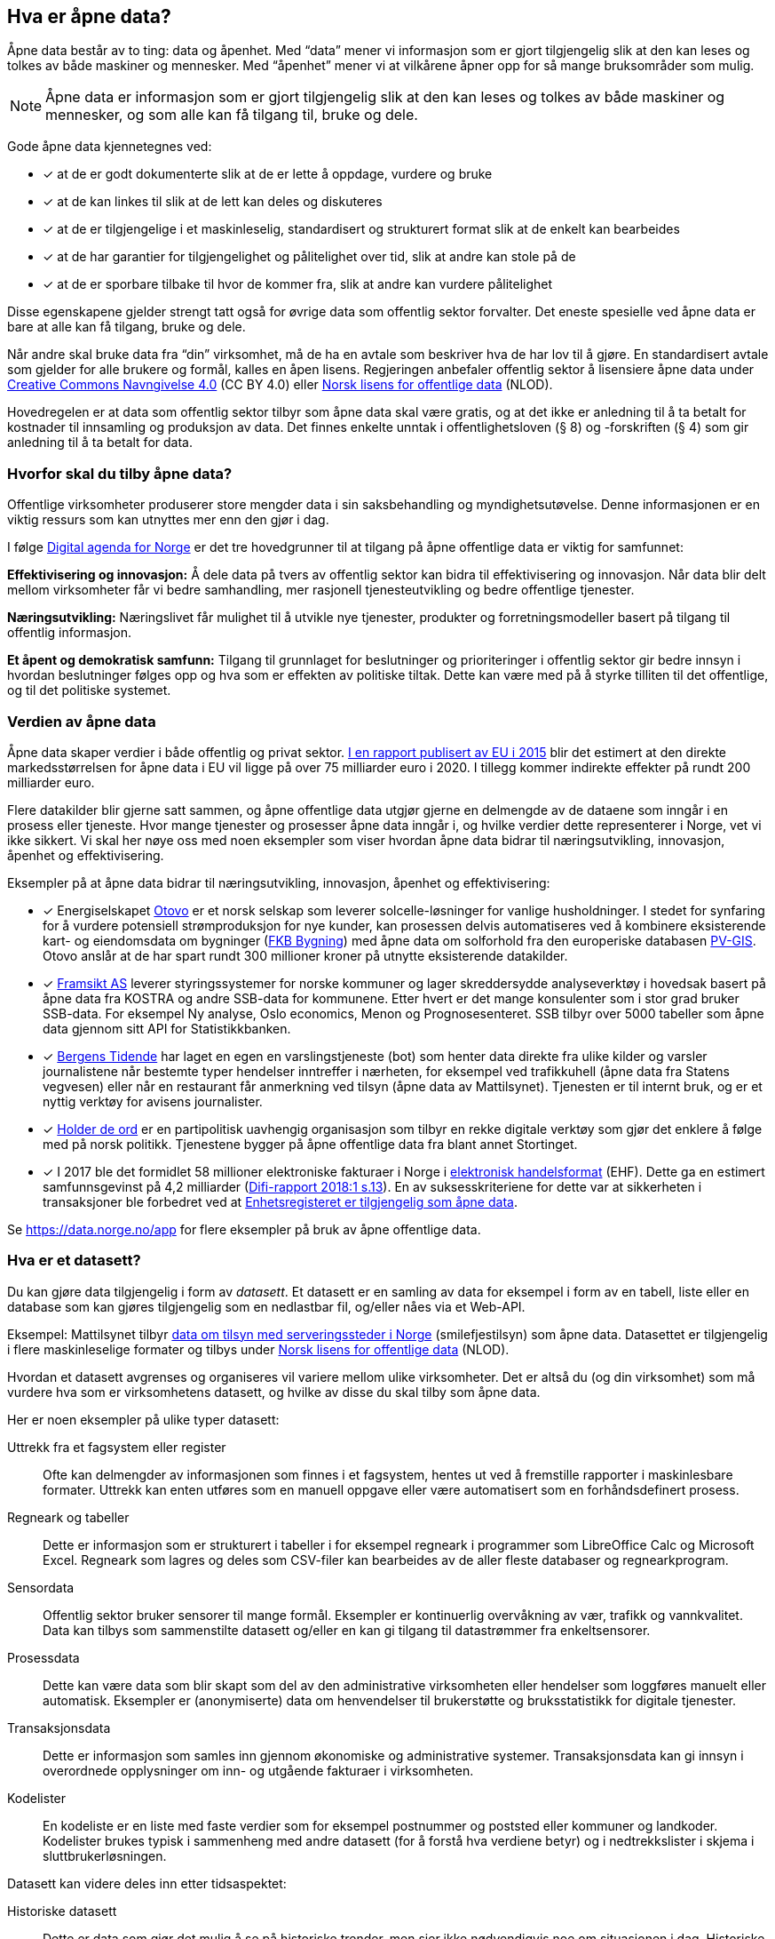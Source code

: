 
== Hva er åpne data?

Åpne data består av to ting: data og åpenhet. Med “data” mener vi informasjon som er gjort tilgjengelig slik at den kan leses og tolkes av både maskiner og mennesker. Med “åpenhet” mener vi at vilkårene åpner opp for så mange bruksområder som mulig.

NOTE: Åpne data er informasjon som er gjort tilgjengelig slik at den kan leses og tolkes av både maskiner og mennesker, og som alle kan få tilgang til, bruke og dele.

Gode åpne data kjennetegnes ved:

* [*] at de er godt dokumenterte slik at de er lette å oppdage, vurdere og bruke
* [*] at de kan linkes til slik at de lett kan deles og diskuteres
* [*] at de er tilgjengelige i et maskinleselig, standardisert og strukturert format slik at de enkelt kan bearbeides
* [*] at de har garantier for tilgjengelighet og pålitelighet over tid, slik at andre kan stole på de
* [*] at de er sporbare tilbake til hvor de kommer fra, slik at andre kan vurdere pålitelighet

Disse egenskapene gjelder strengt tatt også for øvrige data som offentlig sektor forvalter. Det eneste spesielle ved åpne data er bare at alle kan få tilgang, bruke og dele.

Når andre skal bruke data fra “din” virksomhet, må de ha en avtale som beskriver hva de har lov til å gjøre. En standardisert avtale som gjelder for alle brukere og formål, kalles en åpen lisens. Regjeringen anbefaler offentlig sektor å lisensiere åpne data under http://creativecommons.org/licenses/by/4.0/deed.no[Creative Commons Navngivelse 4.0] (CC BY 4.0) eller http://data.norge.no/nlod/[Norsk lisens for offentlige data] (NLOD).

Hovedregelen er at data som offentlig sektor tilbyr som åpne data skal være gratis, og at det ikke er anledning til å ta betalt for kostnader til innsamling og produksjon av data. Det finnes enkelte unntak i offentlighetsloven (§ 8) og -forskriften (§ 4) som gir anledning til å ta betalt for data.

=== Hvorfor skal du tilby åpne data?

Offentlige virksomheter produserer store mengder data i sin saksbehandling og myndighetsutøvelse. Denne informasjonen er en viktig ressurs som kan utnyttes mer enn den gjør i dag.

I følge https://www.regjeringen.no/no/dokumenter/meld.-st.-27-20152016/id2483795/[Digital agenda for Norge] er det tre hovedgrunner til at tilgang på åpne offentlige data er viktig for samfunnet:

*Effektivisering og innovasjon:* Å dele data på tvers av offentlig sektor kan bidra til effektivisering og innovasjon. Når data blir delt mellom virksomheter får vi bedre samhandling, mer rasjonell tjenesteutvikling og bedre offentlige tjenester.

*Næringsutvikling:* Næringslivet får mulighet til å utvikle nye tjenester, produkter og forretningsmodeller basert på tilgang til offentlig informasjon.

*Et åpent og demokratisk samfunn:* Tilgang til grunnlaget for beslutninger og prioriteringer i offentlig sektor gir bedre innsyn i hvordan beslutninger følges opp og hva som er effekten av politiske tiltak.  Dette kan være med på å styrke tilliten til det offentlige, og til det politiske systemet.

=== Verdien av åpne data

Åpne data skaper verdier i både offentlig og privat sektor. https://www.europeandataportal.eu/en/highlights/creating-value-through-open-data[I en rapport publisert av EU i 2015] blir det estimert at den direkte markedsstørrelsen for åpne data i EU vil ligge på over 75 milliarder euro i 2020. I tillegg kommer indirekte effekter på rundt 200 milliarder euro.

Flere datakilder blir gjerne satt sammen, og åpne offentlige data utgjør gjerne en delmengde av de dataene som inngår i en prosess eller tjeneste. Hvor mange tjenester og prosesser åpne data inngår i, og hvilke verdier dette representerer i Norge, vet vi ikke sikkert. Vi skal her nøye oss med noen eksempler som viser hvordan åpne data bidrar til næringsutvikling, innovasjon, åpenhet og effektivisering.

.Eksempler på at åpne data bidrar til næringsutvikling, innovasjon, åpenhet og effektivisering:

****

* [*] Energiselskapet https://www.otovo.no/[Otovo] er et norsk selskap som leverer solcelle-løsninger for vanlige husholdninger. I stedet for synfaring for å vurdere potensiell strømproduksjon for nye kunder, kan prosessen delvis automatiseres ved å kombinere eksisterende kart- og eiendomsdata om bygninger (https://kartkatalog.geonorge.no/metadata/geovekst/fkb-bygning/8b4304ea-4fb0-479c-a24d-fa225e2c6e97[FKB Bygning])  med åpne data om solforhold fra den europeriske databasen http://re.jrc.ec.europa.eu/pvg_download/data_download.html[PV-GIS]. Otovo anslår at de har spart rundt 300 millioner kroner på utnytte eksisterende datakilder.

* [*] http://www.framsikt.no/[Framsikt AS] leverer styringssystemer for norske kommuner og lager skreddersydde analyseverktøy i hovedsak basert på åpne data fra KOSTRA og andre SSB-data for kommunene. Etter hvert er det mange konsulenter som i stor grad bruker SSB-data. For eksempel Ny analyse, Oslo economics, Menon og Prognosesenteret. SSB tilbyr over 5000 tabeller som åpne data gjennom sitt API for Statistikkbanken.

* [*] https://www.bt.no/[Bergens Tidende] har laget en egen en varslingstjeneste (bot) som henter data direkte fra ulike kilder og varsler journalistene når bestemte typer hendelser inntreffer i nærheten, for eksempel ved trafikkuhell (åpne data fra Statens vegvesen) eller når en restaurant får anmerkning ved tilsyn (åpne data av Mattilsynet). Tjenesten er til internt bruk, og er et nyttig verktøy for avisens journalister.

* [*] https://www.holderdeord.no/[Holder de ord] er en partipolitisk uavhengig organisasjon som tilbyr en rekke digitale verktøy som gjør det enklere å følge med på norsk politikk. Tjenestene bygger på åpne offentlige data fra blant annet Stortinget.

* [*] I 2017 ble det formidlet 58 millioner elektroniske fakturaer i Norge i https://www.difi.no/fagomrader-og-tjenester/digitalisering-og-samordning/standarder/standarder/ehf-elektronisk-handelsformat[elektronisk handelsformat] (EHF). Dette ga en estimert samfunnsgevinst på 4,2 milliarder (https://www.difi.no/sites/difino/files/difi-rapport_2018_1_program_for_digitale_anskaffelser.pdf#page=13[Difi-rapport 2018:1 s.13]). En av suksesskriteriene for dette var at sikkerheten i transaksjoner ble forbedret ved at https://data.norge.no/data/registerenheten-i-br%C3%B8nn%C3%B8ysund/enhetsregisteret[Enhetsregisteret er tilgjengelig som åpne data].
****

Se https://data.norge.no/app[https://data.norge.no/app]  for flere eksempler på bruk av åpne offentlige data.

=== Hva er et datasett?

Du kan gjøre data tilgjengelig i form av _datasett_. Et datasett er en samling av data for eksempel i form av en tabell, liste eller en database som kan gjøres tilgjengelig som en nedlastbar fil, og/eller nåes via et Web-API.

Eksempel: Mattilsynet tilbyr https://data.norge.no/data/mattilsynet/smilefjestilsyn-p%C3%A5-serveringssteder[data om tilsyn med serveringssteder i Norge] (smilefjestilsyn) som åpne data. Datasettet er tilgjengelig i flere maskinleselige formater og tilbys under https://data.norge.no/nlod/no[Norsk lisens for offentlige data] (NLOD).

Hvordan et datasett avgrenses og organiseres vil variere mellom ulike virksomheter. Det er altså du (og din virksomhet) som må vurdere hva som er virksomhetens datasett, og hvilke av disse du skal tilby som åpne data.

Her er noen eksempler på ulike typer datasett:

Uttrekk fra et fagsystem eller register:: Ofte kan delmengder av informasjonen som finnes i et fagsystem, hentes ut ved å fremstille rapporter i maskinlesbare formater. Uttrekk kan enten utføres som en manuell oppgave eller være automatisert som en forhåndsdefinert prosess.

Regneark og tabeller:: Dette er informasjon som er strukturert i tabeller i for eksempel regneark i programmer som LibreOffice Calc og Microsoft  Excel. Regneark som lagres og deles som CSV-filer kan bearbeides av de aller fleste databaser og regnearkprogram.

Sensordata:: Offentlig sektor bruker sensorer til mange formål. Eksempler er kontinuerlig overvåkning av vær, trafikk og vannkvalitet. Data kan tilbys som sammenstilte datasett og/eller en kan gi tilgang til datastrømmer fra enkeltsensorer.

Prosessdata:: Dette kan være data som blir skapt som del av den administrative virksomheten eller hendelser som loggføres manuelt eller automatisk. Eksempler er (anonymiserte) data om henvendelser til brukerstøtte og bruksstatistikk for digitale tjenester.

Transaksjonsdata:: Dette er informasjon som samles inn gjennom økonomiske og administrative systemer. Transaksjonsdata kan gi innsyn i overordnede opplysninger om inn- og utgående fakturaer i virksomheten.

Kodelister:: En kodeliste er en liste med faste verdier som for eksempel postnummer og poststed eller kommuner og landkoder. Kodelister brukes typisk i sammenheng med andre datasett (for å forstå hva verdiene betyr) og i nedtrekkslister i skjema i sluttbrukerløsningen.

Datasett kan videre deles inn etter tidsaspektet:

Historiske datasett:: Dette er data som gjør det mulig å se på historiske trender, men sier ikke nødvendigvis noe om situasjonen i dag. Historiske datasett oppdateres vanligvis ikke.

Periodiske datasett:: Datasett som oppdateres ved jevne mellomrom kaller vi periodiske data. Oppdaterte data er dermed tilgjengelige ved faste intervaller. For mange formål er periodiske data tilstrekkelig for å kunne gjøre analyser eller lage tjenester.

Levende data:: Levende data, eller sanntidsdata, er data som til enhver tid er oppdatert. Levende data er nødvendig for en del tjenester. Det har f.eks. ingen hensikt å gi reisende som venter på bussen data fra i går.

I tillegg til de ulike typene med strukturerte data som er nevnt over, kan for eksempel tekst og audiovisuelle data (bilder, lyd og video) og informasjon fra “tingenes internett” (IoT - Internet og things) være verdifulle kilder som kan benyttes til en rekke formål. Vi ser en stor økning i tilgangen til denne typen data, og teknologien for å ta den i bruk er i rask utvikling.

=== Hvilke data kan jeg åpne?

All offentlig informasjon som lovlig kan publiseres på en offentlig nettside, kan i prinsippet også gjøres tilgjengelig som åpne data.

Her er noen eksempler på åpne data fra offentlig sektor:

* [*] Værdata fra Meteorologisk institutt
* [*] Dybdedata fra Statens kartverk
* [*] Trafikkinformasjon fra Statens vegvesen
* [*] Ladestasjoner for elbiler fra Enova
* [*] Matvaretabellen fra Mattilsynet

Når et datasett inneholder opplysninger som ikke kan deles som åpne data, kan du trolig likevel fremstille et utsnitt av datasettet der konfidensiell informasjon enten er fjernet eller anonymisert. For eksempel har Kartverket fjernet informasjon som er skjermet etter sikkerhetsloven fra sine åpne dybdedata.

=== Hvilke data kan jeg ikke åpne?

Data som inneholder personopplysninger som er omfattet av personopplysningsloven, skal ikke gjøres tilgjengelig for alle og enhver. Unntaket er om du har hentet inn samtykke (lovlig behandlingsgrunnlag) fra de personene opplysningene omhandler.

Du kan heller ikke publisere informasjon som har blitt gjort tilgjengelig i strid med lovbestemt taushetsplikt. Det betyr at selv om datasettet alt er (ulovlig) tilgjengelig på internett (eller publisert på andre måter), kan ikke du eller din virksomhet publisere datasettet og påføre det en lisens.

Det er selvsagt også ulovlig å publisere informasjon som i følge norsk lov er unntatt offentlighet, deriblant informasjon som er skjermet etter sikkerhetsloven (gradert informasjon).

Videre kan du (din virksomhet) kun tilby data som organisasjonen selv eier. Dersom andre organisasjoner, selskaper eller personer har vært delaktig (tredjeparts rettigheter) i fremstillingen av datasettet, må alle parter samtykke i at din virksomhet kan tilby data og påføre datasettet en åpen lisens.

Dersom du har kommet i skade for feilaktig å ha publisert informasjon som faller inn under disse unntakene, skal du avpublisere datasettet og forsøke å stoppe all bruk så snart som du er blitt oppmerksom på dette.

